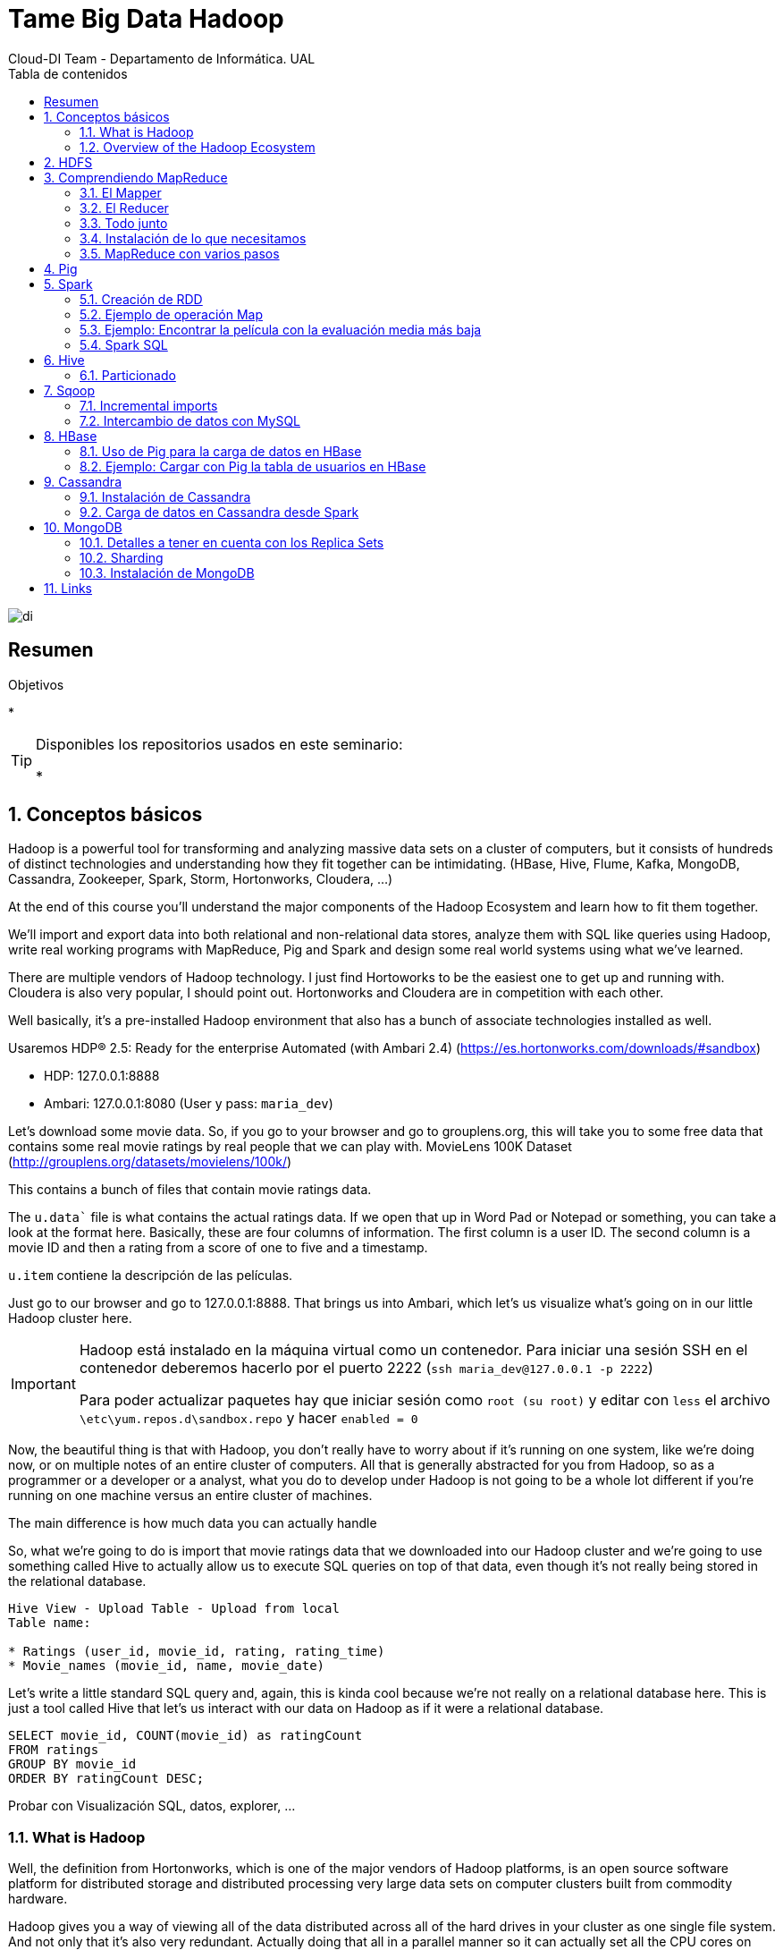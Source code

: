 ////
NO CAMBIAR!!
Codificación, idioma, tabla de contenidos, tipo de documento
////
:encoding: utf-8
:lang: es
:toc: right
:toc-title: Tabla de contenidos
:doctype: book
:imagesdir: ./images




////
Nombre y título del trabajo
////
# Tame Big Data Hadoop
Cloud-DI Team - Departamento de Informática. UAL

image::di.png[]

// NO CAMBIAR!! (Entrar en modo no numerado de apartados)
:numbered!: 


[abstract]
== Resumen
////
COLOCA A CONTINUACION EL RESUMEN
////



////
COLOCA A CONTINUACION LOS OBJETIVOS
////
.Objetivos
* 

[TIP]
====
Disponibles los repositorios usados en este seminario:

* 
====
// Entrar en modo numerado de apartados
:numbered:

## Conceptos básicos

Hadoop is a powerful tool for transforming and analyzing massive data sets on a cluster of computers, but it consists of hundreds of distinct technologies and understanding how they fit together can be intimidating. (HBase, Hive, Flume, Kafka, MongoDB, Cassandra, Zookeeper, Spark, Storm, Hortonworks, Cloudera, ...)

At the end of this course you'll understand the major components of the Hadoop Ecosystem and learn how to fit them together.

We'll import and export data into both relational and non-relational data stores, analyze them with SQL like queries using Hadoop, write real working programs with MapReduce, Pig and Spark and design some real world systems using what we've learned.

There are multiple vendors of Hadoop technology. I just find Hortoworks to be the easiest one to get up and running with. Cloudera is also very popular, I should point out. Hortonworks and Cloudera are in competition with each other.

Well basically, it's a pre-installed Hadoop environment that also has a bunch of associate technologies installed as well.

Usaremos HDP® 2.5: Ready for the enterprise
Automated (with Ambari 2.4) (https://es.hortonworks.com/downloads/#sandbox)

* HDP: 127.0.0.1:8888
* Ambari: 127.0.0.1:8080 (User y pass: `maria_dev`)

Let's download some movie data. So, if you go to your browser and go to grouplens.org, this will take you to some free data that contains some real movie ratings by real people that we can play with. MovieLens 100K Dataset (http://grouplens.org/datasets/movielens/100k/)

This contains a bunch of files that contain movie ratings data.

The `u.data`` file is what contains the actual ratings data. If we open that up in Word Pad or Notepad or something, you can take a look at the format here. Basically, these are four columns of information. The first column is a user ID. The second column is a movie ID and then a rating from a score of one to five and a timestamp.

`u.item` contiene la descripción de las películas.

Just go to our browser and go to 127.0.0.1:8888. That brings us into Ambari, which let's us visualize what's going on in our little Hadoop cluster here.

[IMPORTANT]
====
Hadoop está instalado en la máquina virtual como un contenedor. Para iniciar una sesión SSH en el contenedor deberemos hacerlo por el puerto 2222 (`ssh maria_dev@127.0.0.1 -p 2222`)

Para poder actualizar paquetes hay que iniciar sesión como `root (su root)` y editar con `less` el archivo `\etc\yum.repos.d\sandbox.repo` y hacer `enabled = 0`
====

Now, the beautiful thing is that with Hadoop, you don't really have to worry about if it's running on one system, like we're doing now, or on multiple notes of an entire cluster of computers. All that is generally abstracted for you from Hadoop, so as a programmer or a developer or a analyst, what you do to develop under Hadoop is not going to be a whole lot different if you're running on one machine versus an entire cluster of machines.

The main difference is how much data you can actually handle

So, what we're going to do is import that movie ratings data that we downloaded into our Hadoop cluster and we're going to use something called Hive to actually allow us to execute SQL queries on top of that data, even though it's not really being stored in the relational database.

[source]
----
Hive View - Upload Table - Upload from local
Table name: 

* Ratings (user_id, movie_id, rating, rating_time)
* Movie_names (movie_id, name, movie_date)
----

Let's write a little standard SQL query and, again, this is kinda cool because we're not really on a relational database here. This is just a tool called Hive that let's us interact with our data on Hadoop as if it were a relational database.

----
SELECT movie_id, COUNT(movie_id) as ratingCount
FROM ratings
GROUP BY movie_id
ORDER BY ratingCount DESC;
----

Probar con Visualización SQL, datos, explorer, ...

### What is Hadoop

Well, the definition from Hortonworks, which is one of the major vendors of Hadoop platforms, is an open source software platform for distributed storage and distributed processing very large data sets on computer clusters built from commodity hardware.

Hadoop gives you a way of viewing all of the data distributed across all of the hard drives in your cluster as one single file system. And not only that it's also very redundant. Actually doing that all in a parallel manner so it can actually set all the CPU cores on your entire cluster chugging away on that problem in parallel.

Hadoop originally was just made for batch processing and the idea was well you know if you need to run some sort of analysis that you can wait a few minutes for the answer Hadoop might be for you. However, there are systems that can also expose the data from Hadoop and it means that can be consumed by web applications or whatever you want at very high transaction rates so it's not just for batch processing anymore.

### Overview of the Hadoop Ecosystem

image::./CoreHadoopEcosystem.png[]

* HDFS: It allows us to distribute the storage of big data across our cluster of computers so it makes all of the hard drives on our cluster look like one giant file system. And not only that it actually maintains redundant copies of that data.
* YARN (yet another resource negotiator): It is basically the system that manages the resources on your computing cluster. It's what decides what gets to run tasks and when. Which ones are available or not available.
* MapReduce: It is just a programming metaphor or programming model that allows you to process your data across an entire cluster.  Mappers have the ability to transform your data in parallel across your entire computing cluster in a very efficient manner.And reducers are what aggregate that data together.
* Pig: If you don't want to write Java or Python MapReduce code and you're more familiar with a scripting language that has sort of a SQL style syntax Pig is for you.
* Hive: It solves a similar problem to Pig but it really more directly looks like a SQL database. So, Hive is a way of actually taking SQL queries and making this distributed data that's just really sitting on your file system somewhere look like a SQL database. You can even connect to it through a shell client or ODBC or what have you. And actually execute SQL queries on the data that's stored on your Hadoop cluster even though it's not really a relational database under the hood.
* Ambari (el que usa Hortoworks): It is basically this thing that sits on top of everything and it just gives you a view of the state of your cluster and lets you visualize what's running on your cluster What systems are using how much resources and also has some views in it that allow you to actually do things like execute hive queries or import databases into hive or execute Pig queries and things like that.
* Mesos: It isn't really part of Hadoop proper but I'm including it here because it's basically an alternative to YARN. Mesos is another potential way of managing the resources on your cluster.
* Spark: Análogo a MapReduce. Es más rápido y es para trabajar con datos en memoria. Además, puede hacer Machine Learning, Procesamiento de datos en streaming en tiempo real
* HBase: Base de datos NoSQL de columnas para exponer los datos del clúster a plataformas transaccionales. Tiene gran cantidad de conectores que nos permite cargar o volcar datos a otras BD. Se puede usar para exponer los datos de MapReduce o Spark a otros sistemas
* Apache Storm: Para procesamiento de datos en streaming
* Oozie: Oozie is just a way of scheduling jobs on your cluster.
* Zookeeper: It's basically a technology for coordinating everything on your cluster. So it's it's the technology that can be used for keeping track of which nodes are up which nodes are down.
* Data ingestion:
    ** Sqoop: Para transferir datos entre bases de datos relacionales y Hadoop
    ** Flume: It's a way of actually transporting Web logs at a very large scale and very reliably to your cluster. So let's say you have a fleet of web servers. Flume can actually listen to the web logs coming in from those web servers in real time and publish them into your cluster in real time for processing by something like Storm or Spark streaming.
    ** Kafka: Kafka solves a similar problem although it's a little bit more general purpose. It can basically collect data of any sort from a cluster of PCs from a cluster of web servers or whatever it is and broadcast that into your Hadoop cluster as well.
* External Storage: Almacenamiento que introducen datos o guardan resultados de procesamiento del cluster Hadoop
    ** MySQL
    ** Cassandra
    ** MongoDB
* Query Engines
    ** Apache Drill: Permite escribir consultas SQL que funcionan sobre bases de datos NoSQL (Drill supports a variety of NoSQL databases and file systems, including HBase, MongoDB, MapR-DB, HDFS, MapR-FS, Amazon S3, Azure Blob Storage, Google Cloud Storage, Swift, NAS and local files. A single query can join data from multiple datastores. For example, you can join a user profile collection in MongoDB with a directory of event logs in Hadoop.)
    ** Hue: Hue is an open source Analytic Workbench for browsing, querying and visualizing data with focus on SQL and Search. También puede definir jobs y workflows.
    ** Apache Phoenix: Similar a Apache Drill (proporciona consultas SQL a distintas tecnologías de almacenamiento) pero proporciona ACID y OLTP. So you can actually make your not SQL Hadoop data store look a lot like a relational data store.
    ** Presto: Consultas SQL sobre el cluster. Presto is an open source distributed SQL query engine for running interactive analytic queries against data sources of all sizes ranging from gigabytes to petabytes. Presto allows querying data where it lives, including Hive, Cassandra, relational databases or even proprietary data stores. A single Presto query can combine data from multiple sources, allowing for analytics across your entire organization. (Evita hacer mucho ETL)
    ** Zeppelin: Permite crear notebooks para interactuar con el cluster

## HDFS

Divide y distribuye archivos de gran tamaño en bloques de 128 MB de forma predeterminada.

* Name node: Guarda dónde está cada bloque de cada archivo
* Data node: Los que almacenan realmente los datos

[TIP]
====
Se puede montar un cluster HDFS en Linux vía NFS, NFS Gateways en concreto.
====

* Subir un archivo desde Ambari: 
    ** Crear una carpeta (`/user/maria_dev/ml-100k``)
    ** Subir los archivos de Movielens (`u.data, u.item`)
    ** Renombrarlos y volverlos a dejar con el mismo nombre
* Subir un archivo desde línea de comandos
    ** SSH a `maria_dev@127.0.0.1` (puerto 2222)
    ** `hadoop fs -mkdir ml-100k`
    ** `hadoop fs -copyFromLocal u.data ml-100K/u.data`
    
## Comprendiendo MapReduce

A partir de un archivo que guarda _user_id, movie_id, rating_ y _timestamp_, obtener la cantidad de películas que ha valorado cada usuario

image::MapReduceInAction.png[]

[TIP]
====
Piensa en la operación _Shuffle and sort_ como un `GROUP BY` de SQL y en la operación _Reduce_ como las funciones de agregación (`COUNT, SUM, AVG, ...`).
====

Otro ejemplo podría ser obtener la cantidad de valoraciones por valoración:

image::./MapReduceCantidadValoracionesPorValoracion.png[]

### El Mapper

image::MapReduceMapper.png[]

El _mapper_ toma tres parámetros:

. La instancia del objeto en el que está contenido
. No se suele usar en el caso de los mappers
. La entrada (línea) con la que va a trabajar

Vamos a extraer 4 variables (userID, movieID, rating, timestamp) tras la división de la línea mediante tabuladores.

### El Reducer

image::MapReduceReducer.png[]

El _reducer_ toma tres parámetros:

. La instancia del objeto en el que se está ejecutando
. La función reducer que se llamará una vez para cada clave única????
. La lista de valores asociados a la clave

### Todo junto

image::MapReduceTodoJunto.png[]

La función _steps_ indica al framework qué funciones se usan para los mappers y los reducers en nuestros trabajos.

### Instalación de lo que necesitamos

Recordar que para poder actualizar paquetes hay que iniciar sesión como root (su root) y editar con less el archivo \etc\yum.repos.d\sandbox.repo y hacer enabled = 0

[source]
----
yum install epel-release
yum install python-pip
pip install mrjob
yum install nano
yum install wget
wget http://media.sundog-soft.com/hadoop/ml-100k/u.data
wget http://media.sundog-soft.com/hadoop/RatingsBreakdown.py

python RatingsBreakdown.py u.data
----

[NOTE]
====
Para ejecutar con Hadoop

[source]
----
python RatingsBreakdown.py -r hadoop --hadoop-streaming-jar /usr/hdp/current/haddop-mapreduce-client/hadoop-streaming.jar u.data
----
====

### MapReduce con varios pasos

¿Qué ocurre si queremos hacer más de un paso Map o un paso Reduce? Por ejemplo, queremos devolver las películas mejor valoradas. 

Habría que hacer MapReduce para obtener la valoración de cada película y luego ordenarlas.

image::MapReduceMultiplesPasos.png[]

Primero, nos aseguramos que los valores tienen cinco caracteres y se completan con ceros a la izquierda para que la ordenación de alfanumérica sea correcta

image::MapReduceObtenerNumeros.png[]

Después, obtendríamos la lista ordenada

image::MapReduceSalidaOrdenada.png[]

La solución sería:

image::MapReducePeliculasConMasValoraciones.png[]

[source]
----
from mrjob.job import MRJob
from mrjob.step import MRStep

class RatingsBreakdown(MRJob):
    def steps(self):
        return [
            MRStep(mapper=self.mapper_get_ratings,
                   reducer=self.reducer_count_ratings),
            MRStep(reducer=self.reducer_sorted_output)
        ]

    def mapper_get_ratings(self, _, line):
        (userID, movieID, rating, timestamp) = line.split('\t')
        yield movieID, 1

    def reducer_count_ratings(self, key, values):
        yield str(sum(values)).zfill(5), key

    def reducer_sorted_output(self, count, movies):
        for movie in movies:
            yield movie, count


if __name__ == '__main__':
    RatingsBreakdown.run()
----

## Pig

La creación de mappers y reducers a mano es una tarea pesada.

Pig introduce _Pig Latin_, un lenguaje de scripting con sintaxis tipo SQL para definir pasos Map y Reduce. Además, se puede extender fácilmente con funciones definidas por usuario (UDF)

[NOTE]
====
El uso de Pig no implica una penalización en rendimiento, sino todo lo contrario, ya que se ejecuta sobre Tez, un optimizador que hará que el código Pig se ejecute más rápido que si escribimos nuestro programa MapReduce directamente en Java o Python.
====

Ejemplo: Obtener las películas más antiguas con 5 estrellas

[source]
----
ratings = LOAD '/user/maria_dev/ml-100k/rating' AS (userID:int, movieID:int, rating:int, ratingTime:int);

metadata = LOAD '/user/maria_dev/ml-100k/movie' USING PigStorage('|') AS (movieID:int, movieTitle:chararray, releaseDate:chararray, videoRelease:chararray, imdblink:chararray);

nameLookup = FOREACH metadata GENERATE movieID, movieTitle, ToUnixTime(ToDate(releaseDate, 'dd-MMM-yyyy')) as releaseTime;

ratingsByMovie = GROUP ratings BY movieID;

avgRatings = FOREACH ratingsByMovie GENERATE group AS movieID, AVG(ratings.rating) AS avgRating;

fiveStarMovies = FILTER avgRatings BY avgRating > 4.0;

fiveStarsWithData = JOIN fiveStarMovies BY movieID, nameLookup BY movieID;

oldestFiveStarsWithData = ORDER fiveStarsWithData BY nameLookup::releaseTime;

DUMP oldestFiveStarsWithData;
----

Como resultado:

[source]
----
(493,4.15,493,Thin Man, The (1934),-1136073600)
(604,4.012345679012346,604,It Happened One Night (1934),-1136073600)
(615,4.0508474576271185,615,39 Steps, The (1935),-1104537600)
(1203,4.0476190476190474,1203,Top Hat (1935),-1104537600)
(613,4.037037037037037,613,My Man Godfrey (1936),-1073001600)
----

[TIP]
====
Pig tiene gran cantidad de operadores y funciones interesantes (`CUBE, COGROUP`, ...), funciones de agregación `SIZE` y `CONCAT`, integración con HBase, y más. Consultar https://pig.apache.org/docs/latest/basic.html#group
====

Ejemplo: Obtener las películas con calificación inferior a 2 y mayor cantidad de comentarios.

[source]
----
ratings = LOAD '/user/maria_dev/ml-100k/rating' AS (userID:int, movieID:int, rating:int, ratingTime:int);

metadata = LOAD '/user/maria_dev/ml-100k/movie' USING PigStorage('|') AS (movieID:int, movieTitle:chararray, releaseDate:chararray, videoRelease:chararray, imdblink:chararray);

nameLookup = FOREACH metadata GENERATE movieID, movieTitle;

ratingsByMovie = GROUP ratings BY movieID;

avgRatings = FOREACH ratingsByMovie GENERATE group AS movieID, AVG(ratings.rating) AS avgRating, COUNT(ratings.rating) AS valorations;

badMovies = FILTER avgRatings BY avgRating < 2.0;

badMoviesWithData = JOIN badMovies BY movieID, nameLookup BY movieID;

worstBadMoviesWithData = FOREACH badMoviesWithData GENERATE nameLookup::movieTitle as movieName,
	badMovies::avgRating, badMovies::valorations;

finalResult = ORDER worstBadMoviesWithData BY valorations DESC;

DUMP finalResult;
----

Esta sería una muestra del resultado final:

[source]
----
(Leave It to Beaver (1997),1.8409090909090908,44)
(Mortal Kombat: Annihilation (1997),1.9534883720930232,43)
(Crow: City of Angels, The (1996),1.9487179487179487,39)
(Bio-Dome (1996),1.903225806451613,31)
(Barb Wire (1996),1.9333333333333333,30)
----

## Spark

Spark es un motor rápido para el procesamiento de datos a gran escala. Tiene características interesantes como Machine learning y Análisis de grafos y datos en streaming.

Podemos escribir programas en Java, Python, ... que realicen manipulaciones y transformaciones complejas. Lo que lo diferencia de otras tecnologías como Pig es el ecosistema tan rico que hay alrededor de Spark.

Spark es una solución basada en memoria por lo que no tiene que estar accediendo constantemente a HDFS. También tiene un motor basado en DAG que optimiza los workflows y lo hace muy rápido.

A diferencia de MapReduce, en el que hay que pensar las soluciones en términos de mappers y reducers, Spark proporciona un framework, de la misma manera que Pig ofrece el suyo. Por tanto, hay que trabajar en construir la solución del problema obviando cómo se van a distribuir los datos en el cluster.

Spark se construye en torno a lo que se denomina _Resilient Distributed Database (RDD)_. Se trata básicamente de un objeto que representa a un _dataset_ y al que se le pueden aplicar métodos para transformarlo, reducirlo o analizarlo y producir nuevos RDDs.

Entre los principales componentes de Spark tenemos:

* Con Spark Streaming (componente Spark) ya no estamos limitados a hacer procesamiento batch de datos sino que podemos cargar datos a medida que se producen y analizarlos en la ventana de tiempo que definamos.
* Spark SQL es una interfaz SQL a Spark.
* MLLib, una librería de herramientas para Machine Learning y Data Mining aplicables a los datos que tenemos en Spark.
* GraphX permite el tratamiento de datos relacionados analizando las propiedades del grafo que forman.


### Creación de RDD

[NOTE]
====
Para trabajar con Spark necesitamos un SparkContext (sc): Creado por el driver y es responsable de hacer que el dataset sea resilente y distribuido. Es el que crea los RDDs.
====

* A partir de archivos externos (sistema de archivos local, HDFS, S3, ...)
* Paralelizando una colección de datos pasados como una lista (Esto es bueno para comenzar practicando)
* JDBC, Cassandra, HBase, Elasticsearch, CSV, JSON, archivos comprimidos, ...

[TIP]
====
A partir de un SparkContext podemos crear un contexto Hive, que nos permitir tratar con los datos desde Hive en SQL.
====

### Ejemplo de operación Map

[source]
----
rdd = sc.parallelize([1, 2, 3, 4])
squareRDD = rdd.map(lambda x: x * x) <1>

-- Esto devuelve 1, 4, 9, 16
----
<1> Define una función el línea que toma `x` como parámetro de entrada y devuelve su cuadrado. Es una forma muy compacta de definir la función. A `map` se le está pasando una función como argumento.

Transformaciones sobre RDD:

* map
* flatmap
* filter
* distinct
* sample
* union, interesect, substract, cartesian

Acciones sobre RDD:

* collect
* count
* countByValue
* take
* top
* reduce
* ...

### Ejemplo: Encontrar la película con la evaluación media más baja

[NOTE]
====
Entrar en Ambari como admin y modificar la configuración de los servicios Spark 1 y Spark 2.
Desplegar _Advanced spark-log4j-properties_ y cambiar `log4j.rootCategory` al valor `ERROR.console`
====

. Desde Ambari crear la carpeta `ml-100k` en `maria_dev`` y subir los archivos `u.data` y `u.info` de Movielens
. Conectar por SSH a la máquina virtual a la cuenta de `maria_dev`
. Crear una carpeta en el home de `maria_dev ml-100k` y descargar la información de las películas `wget http://media.sundog-soft.com/hadoop/ml-100k/u.info`
. En el home de `maria_dev` descargar los ejemplos de Spark `wget http://media.sundog-soft.com/hadoop/Spark.zip`
. Descomprimir el zip
. Ejecutar el programa Spark `spark-submit LowestRatedMovieSpark.py`

El resultado es:

[source]
----
('3 Ninjas: High Noon At Mega Mountain (1998)', 1.0)                            
('Beyond Bedlam (1993)', 1.0)
('Power 98 (1995)', 1.0)
('Bloody Child, The (1996)', 1.0)
('Amityville: Dollhouse (1996)', 1.0)
('Babyfever (1994)', 1.0)
('Homage (1995)', 1.0)
('Somebody to Love (1994)', 1.0)
('Crude Oasis, The (1995)', 1.0)
('Every Other Weekend (1990)', 1.0)
----

[NOTE]
====
`spark-submit` crea un entorno Spark para ejecutar el programa en el cluster en lugar de en el sistema de archivos local.
====

### Spark SQL

Los RDD no son más que un conjunto de filas. No tienen tipo de datos.

En cambio, los data frames son una extensión de los RDD que contienen objetos cuyas filas contienen datos estructurados. Con los data frames disponemos de columnas y podremos lanzarles consultas. Al tener columnas, se pueden optimizar las consultas haciendo que las respuestas sean más rápidas. Además, nos podremos comunicar mediante JDBC o Tableau y demás, lo que nos permite trabajar a alto nivel.

Los datasets son un término más general que los data frames. Los datasets pueden guardar información con tipo pero necesariamente no tienen por que ser una fila como ocurre con los data frames.

#### Ejemplo: Las 10 películas con valoración media más baja

[source]
----
from pyspark.sql import SparkSession
from pyspark.sql import Row
from pyspark.sql import functions

def loadMovieNames():
    movieNames = {}
    with open("ml-100k/u.item") as f:
        for line in f:
            fields = line.split('|')
            movieNames[int(fields[0])] = fields[1]
    return movieNames

def parseInput(line):
    fields = line.split()
    return Row(movieID = int(fields[1]), rating = float(fields[2]))

if __name__ == "__main__":
    # Create a SparkSession (the config bit is only for Windows!)
    spark = SparkSession.builder.appName("PopularMovies").getOrCreate()

    # Load up our movie ID -> name dictionary
    movieNames = loadMovieNames()

    # Get the raw data
    lines = spark.sparkContext.textFile("hdfs:///user/maria_dev/ml-100k/u.data")
    # Convert it to a RDD of Row objects with (movieID, rating)
    movies = lines.map(parseInput)
    # Convert that to a DataFrame
    movieDataset = spark.createDataFrame(movies)

    # Compute average rating for each movieID
    averageRatings = movieDataset.groupBy("movieID").avg("rating")

    # Compute count of ratings for each movieID
    counts = movieDataset.groupBy("movieID").count()

    # Join the two together (We now have movieID, avg(rating), and count columns)
    averagesAndCounts = counts.join(averageRatings, "movieID")

    # Pull the top 10 results
    topTen = averagesAndCounts.orderBy("avg(rating)").take(10)

    # Print them out, converting movie ID's to names as we go.
    for movie in topTen:
        print (movieNames[movie[0]], movie[1], movie[2])

    # Stop the session
    spark.stop()
----

Para ejecutar esto tenemos que indicar que queremos usar Spark 2. Lo haremos configurando una variable de entorno en la máquina virtual (Antes nos habremos conectado por SSH a la cuenta de `maria_dev`).

`export SPARK_MAJOR_VERSION=2` 

Luego ejecutaremos el programa en la máquina virtual con 

`spark-submit LowestRatedMovieDataFrame.py`

El resultado es:

[source]
----
('Further Gesture, A (1996)', 1, 1.0)                                           
('Falling in Love Again (1980)', 2, 1.0)
('Amityville: Dollhouse (1996)', 3, 1.0)
('Power 98 (1995)', 1, 1.0)
('Low Life, The (1994)', 1, 1.0)
('Careful (1992)', 1, 1.0)
('Lotto Land (1995)', 1, 1.0)
('Hostile Intentions (1994)', 1, 1.0)
('Amityville: A New Generation (1993)', 5, 1.0)
('Touki Bouki (Journey of the Hyena) (1973)', 1, 1.0)
----

#### Ejemplo: Las 10 películas peor valoradas por al menos 10 personas

Con esto conseguimos evitar películas que hayan sido valoradas por muy pocas personas (p.e. 1)

Usando RDD:

[source]
----
from pyspark import SparkConf, SparkContext

# This function just creates a Python "dictionary" we can later
# use to convert movie ID's to movie names while printing out
# the final results.
def loadMovieNames():
    movieNames = {}
    with open("ml-100k/u.item") as f:
        for line in f:
            fields = line.split('|')
            movieNames[int(fields[0])] = fields[1]
    return movieNames

# Take each line of u.data and convert it to (movieID, (rating, 1.0))
# This way we can then add up all the ratings for each movie, and
# the total number of ratings for each movie (which lets us compute the average)
def parseInput(line):
    fields = line.split()
    return (int(fields[1]), (float(fields[2]), 1.0))

if __name__ == "__main__":
    # The main script - create our SparkContext
    conf = SparkConf().setAppName("WorstMovies")
    sc = SparkContext(conf = conf)

    # Load up our movie ID -> movie name lookup table
    movieNames = loadMovieNames()

    # Load up the raw u.data file
    lines = sc.textFile("hdfs:///user/maria_dev/ml-100k/u.data")

    # Convert to (movieID, (rating, 1.0))
    movieRatings = lines.map(parseInput)

    # Reduce to (movieID, (sumOfRatings, totalRatings))
    ratingTotalsAndCount = movieRatings.reduceByKey(lambda movie1, movie2: ( movie1[0] + movie2[0], movie1[1] + movie2[1] ) )

    # Filter out movies rated 10 or fewer times
    popularTotalsAndCount = ratingTotalsAndCount.filter(lambda x: x[1][1] > 10)

    # Map to (rating, averageRating)
    averageRatings = popularTotalsAndCount.mapValues(lambda totalAndCount : totalAndCount[0] / totalAndCount[1])

    # Sort by average rating
    sortedMovies = averageRatings.sortBy(lambda x: x[1])

    # Take the top 10 results
    results = sortedMovies.take(10)

    # Print them out:
    for result in results:
        print(movieNames[result[0]], result[1])
----

Con Spark 2:

[NOTE]
====
No olvides hacer `export SPARK_MAJOR_VERSION=2` para poder usar Spark 2.
====

[source]
----
from pyspark.sql import SparkSession
from pyspark.sql import Row
from pyspark.sql import functions

def loadMovieNames():
    movieNames = {}
    with open("ml-100k/u.item") as f:
        for line in f:
            fields = line.split('|')
            movieNames[int(fields[0])] = fields[1]
    return movieNames

def parseInput(line):
    fields = line.split()
    return Row(movieID = int(fields[1]), rating = float(fields[2]))

if __name__ == "__main__":
    # Create a SparkSession (the config bit is only for Windows!)
    spark = SparkSession.builder.appName("PopularMovies").getOrCreate()

    # Load up our movie ID -> name dictionary
    movieNames = loadMovieNames()

    # Get the raw data
    lines = spark.sparkContext.textFile("hdfs:///user/maria_dev/ml-100k/u.data")
    # Convert it to a RDD of Row objects with (movieID, rating)
    movies = lines.map(parseInput)
    # Convert that to a DataFrame
    movieDataset = spark.createDataFrame(movies)

    # Compute average rating for each movieID
    averageRatings = movieDataset.groupBy("movieID").avg("rating")

    # Compute count of ratings for each movieID
    counts = movieDataset.groupBy("movieID").count()

    # Join the two together (We now have movieID, avg(rating), and count columns)
    averagesAndCounts = counts.join(averageRatings, "movieID")

    # Filter movies rated 10 or fewer times
    popularAveragesAndCounts = averagesAndCounts.filter("count > 10")

    # Pull the top 10 results
    topTen = popularAveragesAndCounts.orderBy("avg(rating)").take(10)

    # Print them out, converting movie ID's to names as we go.
    for movie in topTen:
        print (movieNames[movie[0]], movie[1], movie[2])

    # Stop the session
    spark.stop()
----

## Hive

Hive nos permite ver un cluster Hadoop como si fuese una base de datos relacional. Con Hive podemos consultar los datos del cluster en SQL.

Hive traduce las consultas a trabajos MapReduce o Tez.

Limitaciones:

* Latencia alta. Las consultas tienen que ser traducidas a MapReduce y los trabajos MapReduce tardan bastante en ponerse en marcha.
* Los datos deben guardarse de forma desnormalizada para que aumente la velocidad de las consultas
* Realmente, no es una base de datos por lo que no hay transacciones y no permite operaciones de inserción, modificación o eliminación.

Ejemplo: Películas con más valoraciones

[source]
----
CREATE VIEW IF NOT EXISTS topRatingMovies AS
SELECT movie_id, COUNT(*) AS ratingCount
FROM rating
GROUP BY movie_id
ORDER BY ratingCount DESC;

SELECT movie_title, ratingCount
FROM movie m JOIN topRatingMovies t ON m.movie_id = t.movie_ID;
----

### Particionado

Es posible crear particiones de una tabla a partir de los valores de una o varias  columnas. Esto hace que se almacene cada partición como un subdirectorio.

[source]
----
CREATE TABLE page_view(viewTime INT, 
userid BIGINT,
page_url STRING, 
referrer_url STRING,
friends ARRAY<BIGINT>, 
properties MAP<STRING, STRING>)
PARTITIONED BY(dt STRING, country STRING) <1>
----
<1> Creará particiones para cada combinación de valores diferentes de `dt` y `country`.

Al hacer la consulta Hive seleccionará las particiones adecuadas si se usan las columnas `dt` y `country` en la consulta.

Ejemplo: Películas mejor valoradas con más de 10 valoraciones

[source]
----
CREATE VIEW IF NOT EXISTS topRatingMovies AS
SELECT movie_id, COUNT(*) AS ratingCount, AVG(rating) as ratingAvg
FROM rating
GROUP BY movie_id
ORDER BY ratingAvg DESC;

SELECT movie_title, ratingAvg
FROM movie m JOIN topRatingMovies t ON m.movie_id = t.movie_ID
WHERE ratingCount > 10;
----

## Sqoop

Abreviatura de SQL + Hadoop. Nos permite importar y exportar datos de bases de datos relacionales y Hadoop.

Ejemplo: Importar una tabla a Hadoop

[source]
----
sqoop import --connect jdbc:mysql://localhost/movielens --table movies <1>
----
<1> Importa la tabla `movies` de la base de datos `movielens`.


Ejemplo: Importar una tabla a Hive

[source]
----
sqoop import --connect jdbc:mysql://localhost/movielens --table movies --hive-import <1>
----
<1> El parámetro `--hive-import` hace que la importación se lleve a cabo en Hive.

### Incremental imports

Incremental imports are performed by comparing the values in a check column against a reference value for the most recent import. For example, if the `--incremental` append argument was specified, along with `--check-column id` and `--last-value 100`, all rows with `id > 100` will be imported. 

Esto nos permite tener sincronizado a Hadoop con la base de datos.

### Intercambio de datos con MySQL

[source]
----
sqoop export --connect jdbc:mysql://db.example.com/foo \ 
--table exported_movies \ <1>
--export-dir /apps/hive/warehouse/movie <2>
----
<1> Tabla de destino en MySQL. Tiene que existir
<2> Path en Hadoop que contiene los datos a exportar de Hive

[NOTE]
====
La máquina virtual de Hortonworks incorpora un MySQL instalado con password `hadoop` para el usuario `root`.

Para la versión de HDP 2.6.5 y posteriores hay que configurar el pass del usuario `root` en MySQL.

image::MySQLResetPassword.png[]
====

#### Ejemplo: Importar datos a MySQL

[source]
----
mysql> create database movielens;
mysql> exit;

[maria_dev@sandbox ~]$ wget http://media.sundog-soft.com/hadoop/movielens.sql <1>

mysql> SET NAMES 'utf8'; <2>
mysql> SET CHARACTER SET 'utf8';

mysql> use movielens;
mysql> source movielens.sql <3>
mysql> show tables;
+---------------------+
| Tables_in_movielens |
+---------------------+
| genres              |
| genres_movies       |
| movies              |
| occupations         |
| ratings             |
| users               |
+---------------------+

mysql> GRANT ALL PRIVILEGES ON movielens.* TO ''@'localhost'; <4>

[maria_dev@sandbox ~]$ sqoop import --connect jdbc:mysql://localhost/movielens --driver com.mysql.jdbc.Driver --table movies <5>

----
<1> Script que inicializa unas tablas de usuarios, películas y ratings.
<2> Configurar los juegos de caracteres
<3> Inicializar las tablas de la base de datos en MySQL
<4> Abrir todos los permisos en `localhost` para que podamos exportar desde Sqoop los datos de MySQL a Hadoop
<5> Importar los datos de MySQL a Hadoop. Los datos estarán en la vista de archivos del usuario `maria_dev`.

[NOTE]
====
Para importar los datos a Hive, primero deberíamos borrar el directorio `movies` de `maria_dev`, ya que la importación a Hive volverá a crearlo como paso intermedio para volcar los datos en él antes de importarlos a Hive.

[source]
----
[maria_dev@sandbox ~]$ sqoop import --connect jdbc:mysql://localhost/movielens --driver com.mysql.jdbc.Driver --table movies --hive-import
----
====

#### Ejemplo: Exportar datos a MySQL

[source]
----
mysql> use movielens;
mysql> CREATE TABLE exported_movies (id INTEGER, title VARCHAR(255), releaseDate DATE); <1>

[maria_dev@sandbox ~]$ sqoop export --connect jdbc:mysql://localhost/movielens --driver com.mysql.jdbc.Driver --table exported_movies --export-dir /apps/hive/warehouse/movies --input-fields-terminated-by '\0001' <2>
----
<1> La tabla de destino tiene que estar creada antes de hacer la exportación
<2> No olvidar indicar `--input-fields-terminated-by '\0001'`

## HBase

* Especializado en hacer operaciones muy rápidas a nivel de fila y ser muy escalable.
* Expone una API pero no ofrece un lenguaje de consulta.
* Es muy bueno para tratar con datos dispersos

Ejemplo: Crear una tabla de ratings agrupados por usuario.

Esto nos permite movernos rápidamente por las películas que ha evaluado un usuario.
Vamos a crear un script en Python que pueble esa tabla HBase.
Podremos crear un servicio que devuelva rápidamente los ratings de un userID.
El servicio atenderá peticiones HTTP para almacenar y recuperar datos a través de una API REST.

image::HBaseRatingColumnFamily.png[]

En la imagen la familia de columnas es _rating_ y las columnas son los identificadores de películas (50, 33 y 223).

* Expondremos el servicio a través de un puerto de la máquina virtual de HDP. En Virtual Box configuraremos `Settings | Network | Advanced | Port Forwarding. Añadiremos una regla denominada *HBase REST* que mapeará los puertos *8000*.
* Iniciar sesión en Ambari cono `admin` e iniciar el servicio HBase.
* Iniciar sesión SSH en la máquina virtual 
* Cambiar al usuario `root` y arrancar el servicio REST de HBase (`[root@sandbox maria_dev]# /usr/hdp/current/hbase-master/bin/hbase-daemon.sh start rest -p 8000 --infoport 8001`)
* Instalar con `pip` el módulo `starbase` para poder interactuar con HBase.
* Ejecutar el script Python que carga la tabla HBase y muestra un ejemplo de valoraciones de dos usuarios (`python ..../HBaseExamples.py`)


[source]
----
from starbase import Connection

c = Connection("127.0.0.1", "8000")

ratings = c.table('ratings')

if (ratings.exists()):
    print("Dropping existing ratings table\n")
    ratings.drop()

ratings.create('rating')

print("Parsing the ml-100k ratings data...\n")
ratingFile = open("ml-100k/u.data", "r")

batch = ratings.batch()

for line in ratingFile:
    (userID, movieID, rating, timestamp) = line.split()
    batch.update(userID, {'rating': {movieID: rating}})

ratingFile.close()

print ("Committing ratings data to HBase via REST service\n")
batch.commit(finalize=True)

print ("Get back ratings for some users...\n")
print ("Ratings for user ID 1:\n")
print (ratings.fetch("1"))
print ("Ratings for user ID 33:\n")
print (ratings.fetch("33"))
----

[NOTE]
====
Para finalizar HBase API REST

----
[root@sandbox maria_dev]# /usr/hdp/current/hbase-master/bin/hbase-daemon.sh stop
----
====

### Uso de Pig para la carga de datos en HBase

Usar Python para la carga de datos en HBase queda limitado porque sólo dispone del espacio que le proporciona el disco desde el equipo desde el que se lanza.

Ahora estamos interesados en tomar los datos directamente del cluster HDFS y guardarlos en una tabla HBase. Por tanto, cuando hablamos de Big Data necesitaremos de Pig o herramientas similares.

[NOTE]
====
`importtsv` es una herramienta que permite cargar datos HDFS en una tabla HBase.
====
Pasos:

. Crear la tabla HBase de destino
. Los datos a importar tienen un valor clave único en la primera columna
. Emplear `USING` para almacenar los datos en la tabla HBase

[NOTE]
====
Al ser HBase transaccional a nivel de fila, en una carga masiva de datos desde Pig se pueden lanzar gran cantidad de mappers en el momento de la carga de datos.
====


### Ejemplo: Cargar con Pig la tabla de usuarios en HBase

. Subir a HDFS el archivo de usuarios
. Crear la tabla HBase

[source, bash]
----
[maria_dev@sandbox ~]$ hbase shell

hbase(main):002:0> create 'users','userinfo'  <1>
----
<1> Crear una tabla `users` con una familia de columnas denominada `userinfo`

Este sería el script Pig que usaríamos. En el script vemos que el ID único ocupa la primera columna. También se ve el mapeo de las columnas del archivo HDFS contra la familia de columnas.

[source]
----
users = LOAD '/user/maria_dev/ml-100k/u.user' 
USING PigStorage('|') 
AS (userID:int, age:int, gender:chararray, occupation:chararray, zip:int);

STORE users INTO 'hbase://users' 
USING org.apache.pig.backend.hadoop.hbase.HBaseStorage (
'userinfo:age,userinfo:gender,userinfo:occupation,userinfo:zip');
----

Para ejecutarlo, una vez disponible este script en la máquina virtual ejecutarmos

[source]
----
[maria_dev@sandbox HadoopMaterials]$ pig hbase.pig 
----

Para ver los resultados de la carga de la tabla `users`, desde la shell de HBase (`hbase shell`):

[source]
----
hbase(main):004:0> scan users
...
 99                   column=userinfo:age, timestamp=1537097539475, value=20    <1>
 99                   column=userinfo:gender, timestamp=1537097539475, value=M  
 99                   column=userinfo:occupation, timestamp=1537097539475, value
                      =student                                                  
 99                   column=userinfo:zip, timestamp=1537097539475, value=63129 
943 row(s) in 2.4820 seconds 
----

<1> El resultado muestra la familia de columnas `userinfo` del usuario 99. La familia de columnas está formada por cuatro columnas: `age`, `gender`, `occupation` y `zip`.

Para eliminar la tabla primero hay que desactivarla con `disable`

## Cassandra

Es un DBMS distribuido que no tiene un punto de fallo único. A diferencia de HBase, no tiene nodo máster (el nodo que guarda qué datos guarda cada nodo). Está concebido para la disponibilidad.

* Su modelo de datos es similar al de HBase/BigTable
* Ofrece CQL, su lenguaje de consulta
* Cassandra proporciona consistencia eventual.

.El Teorema de CAP, consistencia eventual y consistencia ajustable
****
Siguiendo el Teorema de CAP, los problemas de Big Data necesitan Tolerancia a fallos (usamos HDFS y nuestro sistema es distribuido y tolerante a fallos de partida), por lo que tenemos que decidir entre Consistencia y Disponibilidad. Cassandra sacrifica Disponibilidad ofreciendo _consistencia eventual_ porque si envías un post a una red social no se cae el mundo si el resto de usuarios no ven el post hasta que no pasen 2 ó 3 segundos, lo que tarde en propagar el cambio por todo el cluster.

No obstante, en Cassandra se puede ajustar el número de nodos que tienen que confirmar la recepción de un cambio para que se dé por correcto. Es lo que se conoce como _Consistencia ajustable_
****

image::cap-theorem.png[]

* Podemos tener Cassandra operativo independientemente de Hadoop, por ejemplo, sirviendo a un sitio web. No obstante, se puede crear una copia para Hadoop para enriquecerlo con capacidades analíticas (Hive, Spark, ...)
* CQL tiene algunas limitaciones respecto a SQL
** No hay joins por lo que todos los datos tienen que estar desnormalizados
** Las consultas tienen que ser sobre la clave primaria. No se admiten índices secundarios
* Casos de uso de Cassandra y Spark
** Analítica de datos almacenados en Cassandra
** Transformar y guardar datos en Cassandra para uso transaccional


### Instalación de Cassandra

[CAUTION]
====
La máquina virtual quue estamos usando de Hortonworks contiene un sandbox en un contenedor Docker. Su versión de sistema operativo CentOS requiere Python 2.6. Sin embargo Cassandra necesita Python 2.7.
====

. Conexión por SSH a la máquina virtual a la cuenta de `maria_dev`
. Cambiar al usuario `root`.
. `# yum update`
. `# yum install scl-utils`
. `# yum install centos-release-scl-rh`
. `# yum install python27`
. `# scl enable python27 bash`
. Crear un archivo `/etc/yum.repos.d/datastax.repo` con este contenido
[source]
----
[datastax]
name = DataStax Repo for Apache Cassandra
baseurl = http://rpm.datastax.com/community
enabled = 1
gpgcheck = 0
----
. `# yum install dsc30`
. `# pip install cqlsh`
. `# service cassandra start`
. `# cqlsh --cqlversion="3.4.0"`
. `cqlsh> CREATE KEYSPACE movielens WITH replication = {'class':'SimpleStrategy', 'replication_factor':'1'} AND durable_writes = true;`
. `cqlsh> USE movielens;`
. `cqlsh:movielens> CREATE TABLE users(user_id int, age int, gender text, occupation text, zip text, PRIMARY KEY(user_id));`
. `cqlsh:movielens> DESCRIBE TABLE users;`
. `cqlsh:movielens> SELECT * FROM users;`


### Carga de datos en Cassandra desde Spark

[NOTE]
====
Usaremos datasets en el script por lo que usaremos Spark 2.0.
[source]
----
# export SPARK_MAJOR_VERSION=2
----
====

Archivo `CassandraSpark.py`

[source]
----
from pyspark.sql import SparkSession
from pyspark.sql import Row
from pyspark.sql import functions

def parseInput(line):
    fields = line.split('|')
    return Row(user_id = int(fields[0]), age = int(fields[1]), gender = fields[2], occupation = fields[3], zip = fields[4])

if __name__ == "__main__":
    # Create a SparkSession
    spark = SparkSession.builder.appName("CassandraIntegration").config("spark.cassandra.connection.host", "127.0.0.1").getOrCreate()

    # Get the raw data
    lines = spark.sparkContext.textFile("hdfs:///user/maria_dev/ml-100k/u.user")
    # Convert it to a RDD of Row objects with (userID, age, gender, occupation, zip)
    users = lines.map(parseInput)
    # Convert that to a DataFrame
    usersDataset = spark.createDataFrame(users)

    # Write it into Cassandra
    usersDataset.write\
        .format("org.apache.spark.sql.cassandra")\
        .mode('append')\
        .options(table="users", keyspace="movielens")\
        .save()

    # Read it back from Cassandra into a new Dataframe
    readUsers = spark.read\
    .format("org.apache.spark.sql.cassandra")\
    .options(table="users", keyspace="movielens")\
    .load()

    readUsers.createOrReplaceTempView("users")

    sqlDF = spark.sql("SELECT * FROM users WHERE age < 20")
    sqlDF.show()

    # Stop the session
    spark.stop()
----

Para ejecutar el archivo:

[source]
----
spark-submit --packages datastax:spark-cassandra-connector:2.0.0-M2-s_2.11 CassandraSpark.py <1>
----
<1> Indicamos la versión 2.0.0 de del conector compatible con Spark 2.0 y Scala 2.11. Estos parámetros se ajustarán a la versión con la que estemos ejecutando.

## MongoDB

En el triángulo del teorema de CAP, MongoDB se sitúa en CP. Al manejar Big Data está comprometido con Tolerancia a fallos, y a la hora de elegir entre Consistencia y Disponibilidad, elige Consistencia. La Disponibilidad la deja entonces _comprometida_ teniendo un único máster, que es la base de datos a la que tienes que dirigirte si necesitas consistencia. Si el máster cae hay un periodo de no disponbilidad mientras otro master vuelve a estar disponible.

El éxito de MongoDB se debe en gran parte a la flexibildad de su modelo de datos. Entre sus principales características:

* Estructura de documentos flexible
* No es necesaria la creación de una _clave_ por parte nuestra.
* Permite la creación de índices, incluyendo índices fulltext e índices espaciales
* Permite la creación de shards sobre alguno de los índices definidos
* Dispone de un sistema de archivos propio para particionado denominado GridFS, que permite evitar el uso de Hadoop para manejar documentos muy grandes.
* Existe una base de datos principal y nodos secundarios conectados a la principal donce se replican los datos. Por tanto, así no va a servir directamente para Big data, ya que lo que tenemos son copias de una base de datos monolítica.

[NOTE]
====
MongoDB ofrece un conector SQL que traduce consultas SQL a consultas en MongoDB. Es útil para integrar MongoDB con herramientas de BI de las usadas con bases de datos relacionales (p.e Tableau). https://docs.mongodb.com/bi-connector/master/supported-operations/
====

### Detalles a tener en cuenta con los Replica Sets

* Es necesario contar con una mayoría entre un número impar de servidores. Por tanto, necesitamos al menos 3 servidores.
* Las aplicaciones tienen que tener conocimiento de varios servidores del replica set para poder llegar al principal
* Las réplicas ofrecen durabilidad. No es conveniente leer directamente de los secundarios.
* La base de datos queda en modo lectura mientras se elige un nuevo primario.

### Sharding 

Para conseguir Big data con MongoDB necesitamos _sharding_. El _sharding_ se combina con los replica sets de forma que cada replica set es responsable de un rango de valores de acuerdo a un índice definido previamente. El servidor de aplicaciones ejecuta un proceso denominado `mongos` que interactúa con los _servidores de configuración_ que son los que saben cómo está definido el _sharding_ y en qué servidores están los datos que necesitamos.

[NOTE]
====
El _sharding_ también tiene sus caprichos:

* El autosharding puede provocar lo que se denomina _split storms_, en el que los procesos `mongos` se reinician continuamente porque intenta rebalancear los _shards_ pero no consigue hacerlo a tiempo y vuelve a comenzar a rebalancear.
* Hay que tener 3 servidores de configuración. Si uno de ellos cae, la base de datos también cae.
====

### Instalación de MongoDB

Es posible instalar MongoDB como un servicio de Ambari

[source]
----
[root@sandbox maria_dev]# cd /var/lib/ambari-server/resources/stacks/HDP/2.5/services/
[root@sandbox services]# ls
ACCUMULO  HBASE  KERBEROS  OOZIE       SLIDER  stack_advisor.py   TEZ
ATLAS     HDFS   KNOX      PIG         SPARK   stack_advisor.pyc  YARN
FALCON    HIVE   MAHOUT    RANGER      SPARK2  stack_advisor.pyo  ZEPPELIN
FLUME     KAFKA  NIFI      RANGER_KMS  SQOOP   STORM              ZOOKEEPER

[root@sandbox services]# git clone http://github.com/nikunjness/mongo-ambari.git

[root@sandbox services]# service ambari restart
----

A continuación, desde Ambari y conectados como `admin`, añadimos el servicio MongoDB en el desplegable de `Actions`

pip install pymongo


## Links

* Máquina virtual de Hortoworks: https://es.hortonworks.com/downloads/#sandbox
* Datos de MovieLens: https://grouplens.org/datasets/movielens/100k/
* Material: https://sundog-education.com/hadoop-materials/
